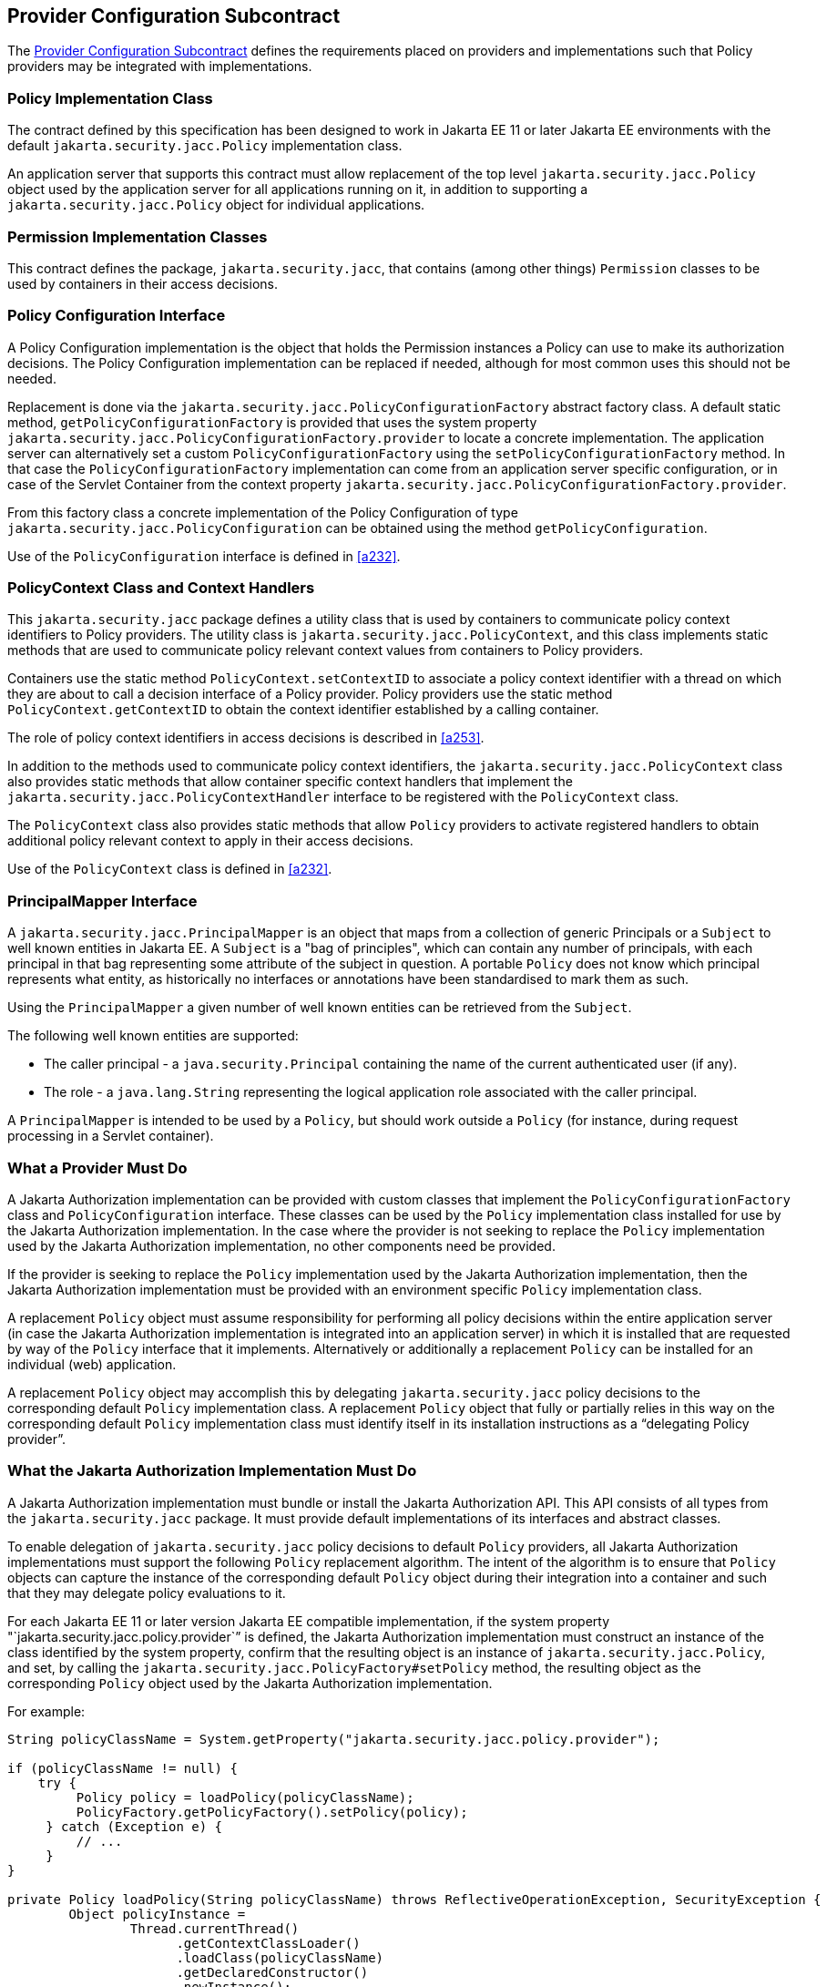 [[a173]]
== Provider Configuration Subcontract

The <<a173>> defines the requirements placed on providers and implementations such that Policy providers may 
be integrated with implementations.

[[a175]]
=== Policy Implementation Class

The contract defined by this specification has been designed to work in Jakarta EE 11 or later 
Jakarta EE environments with the default `jakarta.security.jacc.Policy` implementation class.

An application server that supports this contract must allow replacement of the top level 
`jakarta.security.jacc.Policy` object used by the application server for all applications running on it,
in addition to supporting a `jakarta.security.jacc.Policy` object for individual applications.

=== Permission Implementation Classes

This contract defines the package, `jakarta.security.jacc`, that contains (among other things) `Permission`
classes to be used by containers in their access decisions.

=== Policy Configuration Interface

A Policy Configuration implementation is the object that holds the Permission instances a Policy can use
to make its authorization decisions. The Policy Configuration implementation can be replaced if needed, 
although for most common uses this should not be needed. 

Replacement is done via the `jakarta.security.jacc.PolicyConfigurationFactory` abstract factory class. A 
default static method, `getPolicyConfigurationFactory` is provided that uses the system property 
`jakarta.security.jacc.PolicyConfigurationFactory.provider` to locate a concrete implementation. The 
application server can alternatively set a custom `PolicyConfigurationFactory` using the 
`setPolicyConfigurationFactory` method. In that case the `PolicyConfigurationFactory` implementation
can come from an application server specific configuration, or in case of the Servlet Container
from the context property `jakarta.security.jacc.PolicyConfigurationFactory.provider`.

From this factory class a concrete implementation of the Policy Configuration of type 
`jakarta.security.jacc.PolicyConfiguration` can be obtained using the method `getPolicyConfiguration`.

Use of the `PolicyConfiguration` interface is defined in <<a232>>.

[[a184]]
=== PolicyContext Class and Context Handlers

This `jakarta.security.jacc` package defines a utility class that is used by containers to communicate policy context
identifiers to Policy providers. The utility class is `jakarta.security.jacc.PolicyContext`, and this class implements 
static methods that are used to communicate policy relevant context values from containers to Policy providers. 

Containers use the static method `PolicyContext.setContextID` to associate a policy context identifier with a thread 
on which they are about to call a decision interface of a Policy provider. Policy providers use the static method
`PolicyContext.getContextID` to obtain the context identifier established by a calling container. 

The role of policy context identifiers in access decisions is described in <<a253>>.

In addition to the methods used to communicate policy context identifiers, the `jakarta.security.jacc.PolicyContext` 
class also provides static methods that allow container specific context handlers that implement the
`jakarta.security.jacc.PolicyContextHandler` interface to be registered with the `PolicyContext` class. 

The `PolicyContext` class also provides static methods that allow `Policy` providers to activate registered
handlers to obtain additional policy relevant context to apply in their access decisions.

Use of the `PolicyContext` class is defined in <<a232>>.

=== PrincipalMapper Interface

A `jakarta.security.jacc.PrincipalMapper` is an object that maps from a collection of generic Principals
or a `Subject` to well known entities in Jakarta EE. A `Subject` is a "bag of principles", which can contain any number
of principals, with each principal in that bag representing some attribute of the subject in question. A portable 
`Policy` does not know which principal represents what entity, as historically no interfaces or annotations have been
standardised to mark them as such.

Using the `PrincipalMapper` a given number of well known entities can be retrieved from the `Subject`.

The following well known entities are supported:

- The caller principal -  a `java.security.Principal` containing the name of the current authenticated user (if any).
- The role - a `java.lang.String` representing the logical application role associated with the caller principal.

A `PrincipalMapper` is intended to be used by a `Policy`, but should work outside a `Policy` (for instance, during 
request processing in a Servlet container).


=== What a Provider Must Do

A Jakarta Authorization implementation can be provided with custom classes that implement the 
`PolicyConfigurationFactory` class and `PolicyConfiguration` interface. These classes can be used by the `Policy`
implementation class installed for use by the Jakarta Authorization implementation.
In the case where the provider is not seeking to replace the `Policy` implementation used by the Jakarta 
Authorization implementation, no other components need be provided.

If the provider is seeking to replace the `Policy` implementation used by the Jakarta Authorization implementation, 
then the Jakarta Authorization implementation must be provided with an environment specific `Policy` implementation
class.

A replacement `Policy` object must assume responsibility for performing all policy decisions within the entire
application server (in case the Jakarta Authorization implementation is integrated into an application server) 
in which it is installed that are requested by way of the `Policy` interface that it implements. Alternatively or 
additionally a replacement `Policy` can be installed for an individual (web) application.

A replacement `Policy` object may accomplish this by delegating `jakarta.security.jacc` policy decisions to the
corresponding default `Policy` implementation class. A replacement `Policy` object that fully or partially relies 
in this way on the corresponding default `Policy` implementation class must identify itself in its installation
instructions as a “delegating Policy provider”.


[[a196]]
=== What the Jakarta Authorization Implementation Must Do

A Jakarta Authorization implementation must bundle or install the Jakarta Authorization API. This
API consists of all types from the `jakarta.security.jacc` package. It must provide default implementations
of its interfaces and abstract classes.

To enable delegation of `jakarta.security.jacc` policy decisions to default `Policy`
providers, all Jakarta Authorization implementations must support the following `Policy`
replacement algorithm. The intent of the algorithm is to ensure that `Policy` objects can capture 
the instance of the corresponding default `Policy` object during their integration into a container 
and such that they may delegate policy evaluations to it.

For each Jakarta EE 11 or later version Jakarta EE compatible implementation, if the system property
"`jakarta.security.jacc.policy.provider`” is defined, the Jakarta Authorization implementation must construct 
an instance of the class identified by the system property, confirm that the resulting object is an instance 
of `jakarta.security.jacc.Policy`, and set, by calling the `jakarta.security.jacc.PolicyFactory#setPolicy` method, 
the resulting object as the corresponding `Policy` object used by the Jakarta Authorization implementation. 

For example:


[source,java]
----
String policyClassName = System.getProperty("jakarta.security.jacc.policy.provider");

if (policyClassName != null) {
    try {
         Policy policy = loadPolicy(policyClassName);
         PolicyFactory.getPolicyFactory().setPolicy(policy);
     } catch (Exception e) {
         // ...
     }
}

private Policy loadPolicy(String policyClassName) throws ReflectiveOperationException, SecurityException {
        Object policyInstance =
                Thread.currentThread()
                      .getContextClassLoader()
                      .loadClass(policyClassName)
                      .getDeclaredConstructor()
                      .newInstance();

        if (!(policyInstance instanceof Policy)) {
            throw new RuntimeException("..."));
        }

        return (Policy) policyInstance;
    }
----

Even when a Jakarta Authorization implementation has used the system property defined in this section to replace a 
`Policy` object used by the Jakarta Authorization implementation, the Jakarta Authorization implementation MUST be
prepared for an individual web application to replace the `Policy` object once again.

For example:

[source,java]
----
@WebListener
public class PolicyRegistrationListener implements ServletContextListener {

    @Override
    public void contextInitialized(ServletContextEvent sce) {
        PolicyFactory policyFactory = PolicyFactory.getPolicyFactory();
        policyFactory.setPolicy(new TestPolicy(policyFactory.getPolicy()));
    }
}
----

The Jakarta Authorization implementation MAY forbid setting the `Policy` by an application after that application
has been taken into service (starting to process requests). 

The requirements of this section have been designed to ensure that Jakarta Authorization implementations support 
`Policy` replacement and to facilitate delegation to a default `Policy` provider. These requirements should not be 
interpreted as placing any restrictions on the delegation patterns that may be implemented by replacement `Policy`
modules.


